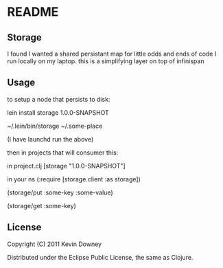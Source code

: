 * README
** Storage

I found I wanted a shared persistant map for little odds and ends of code I run 
locally on my laptop. this is a simplifying layer on top of infinispan

** Usage

to setup a node that persists to disk:

lein install storage 1.0.0-SNAPSHOT

~/.lein/bin/storage ~/.some-place

(I have launchd run the above)

then in projects that will consumer this:

in project.clj
[storage "1.0.0-SNAPSHOT"]

in your ns
(:require [storage.client :as storage])

(storage/put :some-key :some-value)

(storage/get :some-key)

** License

Copyright (C) 2011 Kevin Downey

Distributed under the Eclipse Public License, the same as Clojure.

